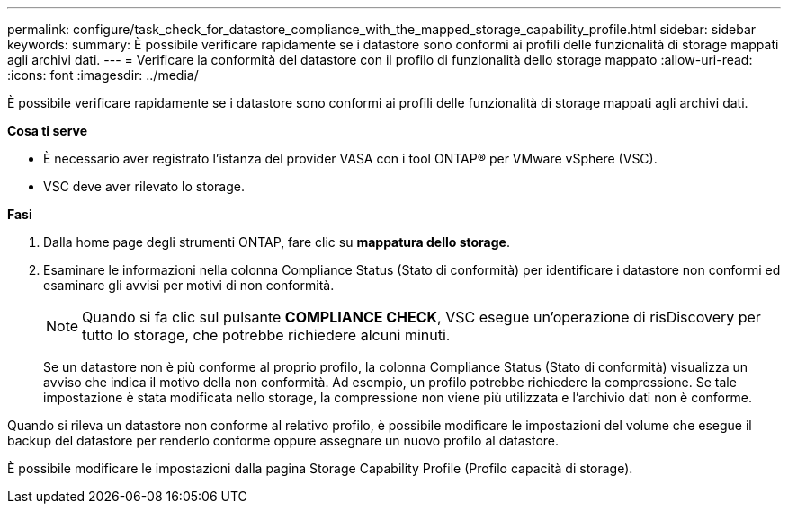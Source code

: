 ---
permalink: configure/task_check_for_datastore_compliance_with_the_mapped_storage_capability_profile.html 
sidebar: sidebar 
keywords:  
summary: È possibile verificare rapidamente se i datastore sono conformi ai profili delle funzionalità di storage mappati agli archivi dati. 
---
= Verificare la conformità del datastore con il profilo di funzionalità dello storage mappato
:allow-uri-read: 
:icons: font
:imagesdir: ../media/


[role="lead"]
È possibile verificare rapidamente se i datastore sono conformi ai profili delle funzionalità di storage mappati agli archivi dati.

*Cosa ti serve*

* È necessario aver registrato l'istanza del provider VASA con i tool ONTAP® per VMware vSphere (VSC).
* VSC deve aver rilevato lo storage.


*Fasi*

. Dalla home page degli strumenti ONTAP, fare clic su *mappatura dello storage*.
. Esaminare le informazioni nella colonna Compliance Status (Stato di conformità) per identificare i datastore non conformi ed esaminare gli avvisi per motivi di non conformità.
+

NOTE: Quando si fa clic sul pulsante *COMPLIANCE CHECK*, VSC esegue un'operazione di risDiscovery per tutto lo storage, che potrebbe richiedere alcuni minuti.

+
Se un datastore non è più conforme al proprio profilo, la colonna Compliance Status (Stato di conformità) visualizza un avviso che indica il motivo della non conformità. Ad esempio, un profilo potrebbe richiedere la compressione. Se tale impostazione è stata modificata nello storage, la compressione non viene più utilizzata e l'archivio dati non è conforme.



Quando si rileva un datastore non conforme al relativo profilo, è possibile modificare le impostazioni del volume che esegue il backup del datastore per renderlo conforme oppure assegnare un nuovo profilo al datastore.

È possibile modificare le impostazioni dalla pagina Storage Capability Profile (Profilo capacità di storage).
